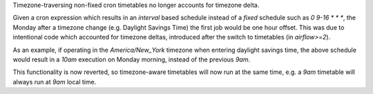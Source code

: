 Timezone-traversing non-fixed cron timetables no longer accounts for timezone delta.

Given a cron expression which results in an `interval` based schedule instead of a `fixed` schedule such as `0 9-16 * * *`, the Monday after a timezone change (e.g. Daylight Savings Time) the first job would be one hour offset.
This was due to intentional code which accounted for timezone deltas, introduced after the switch to timetables (in `airflow>=2`).

As an example, if operating in the `America/New_York` timezone when entering daylight savings time, the above schedule would result in a `10am` execution on Monday morning, instead of the previous `9am`.

This functionality is now reverted, so timezone-aware timetables will now run at the same time, e.g. a `9am` timetable will always run at `9am` local time.
